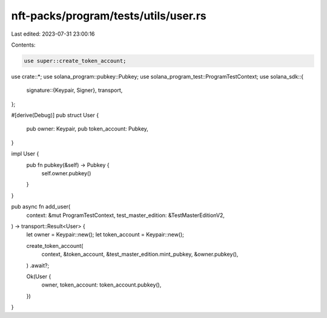 nft-packs/program/tests/utils/user.rs
=====================================

Last edited: 2023-07-31 23:00:16

Contents:

.. code-block:: rs

    use super::create_token_account;
use crate::*;
use solana_program::pubkey::Pubkey;
use solana_program_test::ProgramTestContext;
use solana_sdk::{
    signature::{Keypair, Signer},
    transport,
};

#[derive(Debug)]
pub struct User {
    pub owner: Keypair,
    pub token_account: Pubkey,
}

impl User {
    pub fn pubkey(&self) -> Pubkey {
        self.owner.pubkey()
    }
}

pub async fn add_user(
    context: &mut ProgramTestContext,
    test_master_edition: &TestMasterEditionV2,
) -> transport::Result<User> {
    let owner = Keypair::new();
    let token_account = Keypair::new();

    create_token_account(
        context,
        &token_account,
        &test_master_edition.mint_pubkey,
        &owner.pubkey(),
    )
    .await?;

    Ok(User {
        owner,
        token_account: token_account.pubkey(),
    })
}


